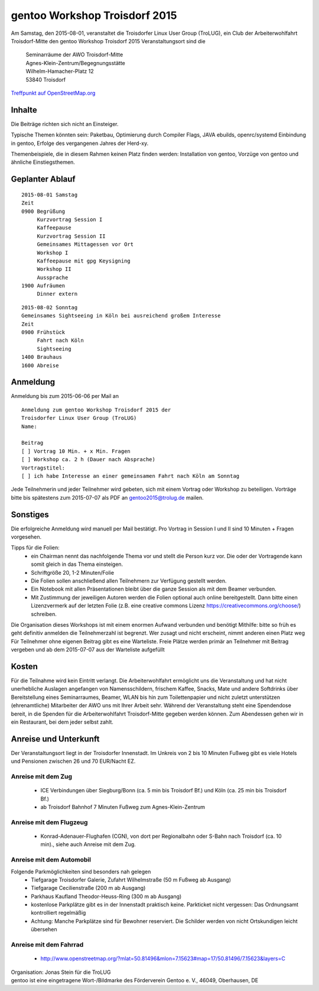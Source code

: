 .. _gentoo-workshop:

gentoo Workshop Troisdorf 2015
==============================

Am Samstag, den 2015-08-01,
veranstaltet die Troisdorfer Linux User Group (TroLUG), ein Club der Arbeiterwohlfahrt Troisdorf-Mitte
den
gentoo Workshop Troisdorf 2015
Veranstaltungsort sind die


   
    | Seminarräume der AWO Troisdorf-Mitte
    | Agnes-Klein-Zentrum/Begegnungsstätte
    | Wilhelm-Hamacher-Platz 12
    | 53840 Troisdorf

   
`Treffpunkt auf OpenStreetMap.org <http://osm.org/go/0GISOY8w2?layers=H&way=178490074>`_

Inhalte
-------
Die Beiträge richten sich nicht an Einsteiger.

Typische Themen könnten sein: Paketbau, Optimierung durch Compiler Flags, JAVA ebuilds,
openrc/systemd Einbindung in gentoo, Erfolge des vergangenen Jahres der Herd-xy.

Themenbeispiele, die in diesem Rahmen keinen Platz finden werden: Installation von gentoo, Vorzüge von gentoo und ähnliche Einstiegsthemen.


Geplanter Ablauf
----------------

::

   2015-08-01 Samstag 
   Zeit
   0900 Begrüßung
        Kurzvortrag Session I 
        Kaffeepause
        Kurzvortrag Session II
        Gemeinsames Mittagessen vor Ort
        Workshop I
        Kaffeepause mit gpg Keysigning
        Workshop II
        Aussprache
   1900 Aufräumen
        Dinner extern


::

   2015-08-02 Sonntag
   Gemeinsames Sightseeing in Köln bei ausreichend großem Interesse
   Zeit
   0900 Frühstück
        Fahrt nach Köln
	Sightseeing
   1400 Brauhaus
   1600 Abreise



Anmeldung
---------
Anmeldung bis zum 2015-06-06 per Mail an 

.. raw:: html

    <a href="mailto:gentoo2015@trolug.de?subject=Anmeldung zum gentoo Workshop &body=Anmeldung zum gentoo Workshop Troisdorf 2015 der 
   Troisdorfer Linux User Group (TroLUG)%0D%0A
   Name: %0D%0A
   %0D%0A
   Beitrag %0D%0A
   [ ] Vortrag 10 Min. + x Min. Fragen %0D%0A
   [ ] Workshop ca. 2 h (Dauer nach Absprache) %0D%0A
   Vortragstitel: %0D%0A
   [ ] ich habe Interesse an einer gemeinsamen Fahrt nach Köln am Sonntag %0D%0A  %0D%0A&">gentoo2015@trolug.de (vorbereiteter Mailbody) </a>

::

   Anmeldung zum gentoo Workshop Troisdorf 2015 der 
   Troisdorfer Linux User Group (TroLUG)
   Name:

   Beitrag
   [ ] Vortrag 10 Min. + x Min. Fragen
   [ ] Workshop ca. 2 h (Dauer nach Absprache)
   Vortragstitel:
   [ ] ich habe Interesse an einer gemeinsamen Fahrt nach Köln am Sonntag



Jede Teilnehmerin und jeder Teilnehmer wird gebeten, sich mit einem Vortrag oder Workshop zu beteiligen.
Vorträge bitte bis spätestens zum 2015-07-07 als PDF an gentoo2015@trolug.de mailen.


Sonstiges
---------
Die erfolgreiche Anmeldung wird manuell per Mail bestätigt.
Pro Vortrag in Session I und II sind 10 Minuten + Fragen vorgesehen. 

Tipps für die Folien:
  * ein Chairman nennt das nachfolgende Thema vor und stellt die Person kurz vor. Die oder der Vortragende kann somit gleich in das Thema einsteigen.
  * Schriftgröße 20, 1-2 Minuten/Folie
  * Die Folien sollen anschließend allen Teilnehmern zur Verfügung gestellt werden.
  * Ein Notebook mit allen Präsentationen bleibt über die ganze Session als mit dem Beamer verbunden.
  * Mit Zustimmung der jeweiligen Autoren werden die Folien optional auch online bereitgestellt. Dann bitte einen Lizenzvermerk auf der letzten Folie (z.B. eine creative commons Lizenz https://creativecommons.org/choose/) schreiben.
  

Die Organisation dieses Workshops ist mit einem enormen Aufwand verbunden und benötigt Mithilfe:
bitte so früh es geht definitiv anmelden
die Teilnehmerzahl ist begrenzt. Wer zusagt und nicht erscheint, nimmt anderen einen Platz weg
Für Teilnehmer ohne eigenen Beitrag gibt es eine Warteliste. 
Freie Plätze werden primär an Teilnehmer mit Beitrag vergeben und ab dem 2015-07-07 aus der Warteliste aufgefüllt

Kosten
------
Für die Teilnahme wird kein Eintritt verlangt. 
Die Arbeiterwohlfahrt ermöglicht uns die Veranstaltung und hat nicht unerhebliche Auslagen angefangen von Namensschildern, frischem Kaffee, Snacks, Mate und andere Softdrinks über Bereitstellung eines Seminarraumes, Beamer, WLAN bis hin zum Toilettenpapier und nicht zuletzt unterstützen (ehrenamtliche) Mitarbeiter der AWO uns mit Ihrer Arbeit sehr.
Während der Veranstaltung steht eine Spendendose bereit, in die Spenden für die Arbeiterwohlfahrt Troisdorf-Mitte gegeben werden können. 
Zum Abendessen gehen wir in ein Restaurant, bei dem jeder selbst zahlt.

Anreise und Unterkunft
----------------------
Der Veranstaltungsort liegt in der Troisdorfer Innenstadt. 
Im Unkreis von 2 bis 10 Minuten Fußweg gibt es viele Hotels und Pensionen zwischen 26 und 70 EUR/Nacht EZ.



Anreise mit dem Zug
^^^^^^^^^^^^^^^^^^^
  * ICE Verbindungen über Siegburg/Bonn (ca. 5 min bis Troisdorf Bf.) und Köln (ca. 25 min bis Troisdorf Bf.)
  * ab Troisdorf Bahnhof 7 Minuten Fußweg zum Agnes-Klein-Zentrum


Anreise mit dem Flugzeug
^^^^^^^^^^^^^^^^^^^^^^^^
  * Konrad-Adenauer-Flughafen (CGN), von dort per Regionalbahn oder S-Bahn nach Troisdorf (ca. 10 min)., siehe auch Anreise mit dem Zug.

Anreise mit dem Automobil
^^^^^^^^^^^^^^^^^^^^^^^^^
Folgende Parkmöglichkeiten sind besonders nah gelegen
  * Tiefgarage Troisdorfer Galerie, Zufahrt Wilhelmstraße (50 m Fußweg ab Ausgang)
  * Tiefgarage Cecilienstraße (200 m ab Ausgang)
  * Parkhaus Kaufland Theodor-Heuss-Ring (300 m ab Ausgang)
  * kostenlose Parkplätze gibt es in der Innenstadt praktisch keine. Parkticket nicht vergessen: Das Ordnungsamt kontrolliert regelmäßig
  * Achtung: Manche Parkplätze sind für Bewohner reserviert. Die Schilder werden von nicht Ortskundigen leicht übersehen 

Anreise mit dem Fahrrad
^^^^^^^^^^^^^^^^^^^^^^
  * http://www.openstreetmap.org/?mlat=50.81496&mlon=7.15623#map=17/50.81496/7.15623&layers=C


| Organisation: Jonas Stein für die TroLUG
| gentoo ist eine eingetragene Wort-/Bildmarke des Förderverein Gentoo e. V., 46049, Oberhausen, DE
